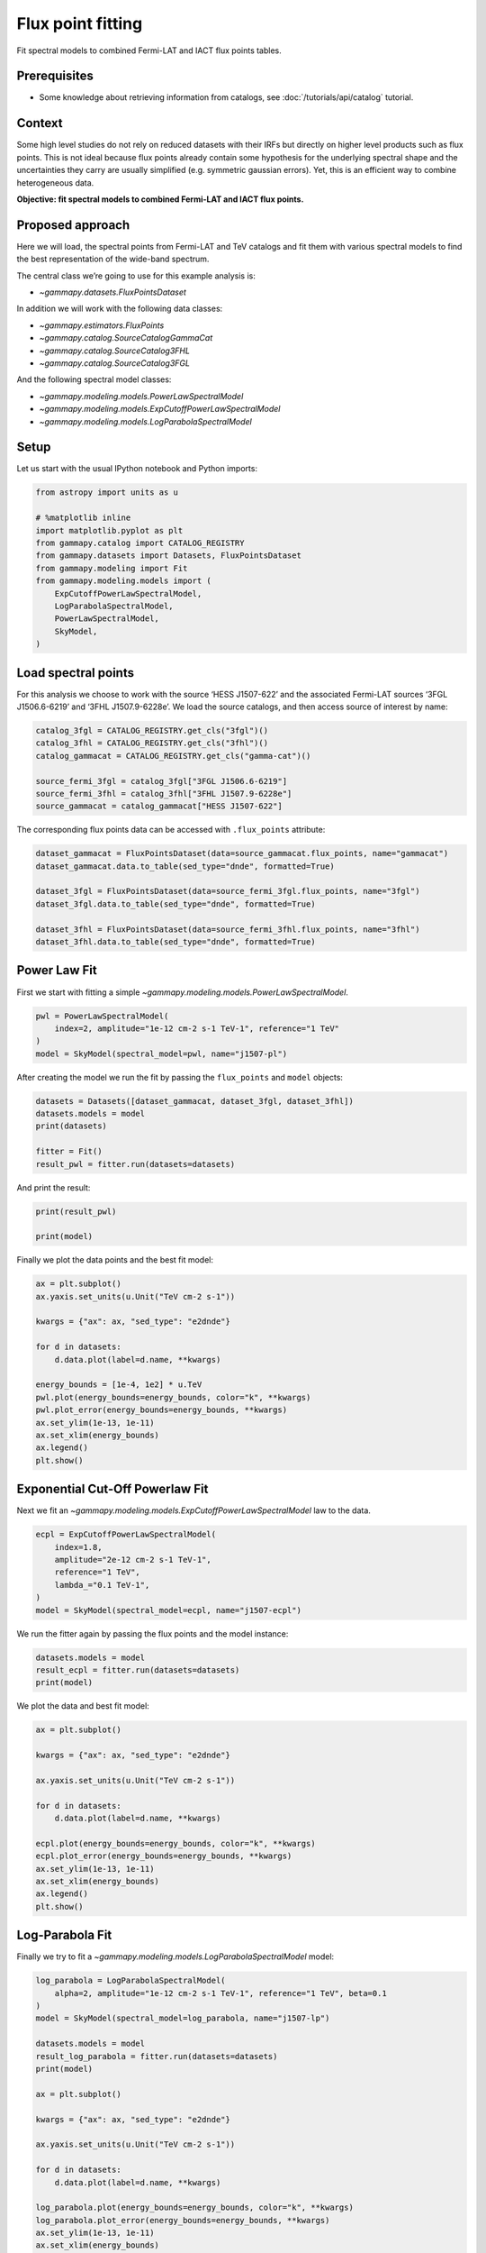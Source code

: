 
.. DO NOT EDIT.
.. THIS FILE WAS AUTOMATICALLY GENERATED BY SPHINX-GALLERY.
.. TO MAKE CHANGES, EDIT THE SOURCE PYTHON FILE:
.. "tutorials/analysis-1d/sed_fitting.py"
.. LINE NUMBERS ARE GIVEN BELOW.

.. only:: html

    .. note::
        :class: sphx-glr-download-link-note

        :ref:`Go to the end <sphx_glr_download_tutorials_analysis-1d_sed_fitting.py>`
        to download the full example code. or to run this example in your browser via Binder

.. rst-class:: sphx-glr-example-title

.. _sphx_glr_tutorials_analysis-1d_sed_fitting.py:


Flux point fitting
==================

Fit spectral models to combined Fermi-LAT and IACT flux points tables.


Prerequisites
-------------

-  Some knowledge about retrieving information from catalogs, see :doc:`/tutorials/api/catalog` tutorial.

Context
-------

Some high level studies do not rely on reduced datasets with their IRFs
but directly on higher level products such as flux points. This is not
ideal because flux points already contain some hypothesis for the
underlying spectral shape and the uncertainties they carry are usually
simplified (e.g. symmetric gaussian errors). Yet, this is an efficient
way to combine heterogeneous data.

**Objective: fit spectral models to combined Fermi-LAT and IACT flux
points.**

Proposed approach
-----------------

Here we will load, the spectral points from Fermi-LAT and TeV catalogs
and fit them with various spectral models to find the best
representation of the wide-band spectrum.

The central class we’re going to use for this example analysis is:

-  `~gammapy.datasets.FluxPointsDataset`

In addition we will work with the following data classes:

-  `~gammapy.estimators.FluxPoints`
-  `~gammapy.catalog.SourceCatalogGammaCat`
-  `~gammapy.catalog.SourceCatalog3FHL`
-  `~gammapy.catalog.SourceCatalog3FGL`

And the following spectral model classes:

-  `~gammapy.modeling.models.PowerLawSpectralModel`
-  `~gammapy.modeling.models.ExpCutoffPowerLawSpectralModel`
-  `~gammapy.modeling.models.LogParabolaSpectralModel`

.. GENERATED FROM PYTHON SOURCE LINES 53-58

Setup
-----

Let us start with the usual IPython notebook and Python imports:


.. GENERATED FROM PYTHON SOURCE LINES 58-73

.. code-block:: Python


    from astropy import units as u

    # %matplotlib inline
    import matplotlib.pyplot as plt
    from gammapy.catalog import CATALOG_REGISTRY
    from gammapy.datasets import Datasets, FluxPointsDataset
    from gammapy.modeling import Fit
    from gammapy.modeling.models import (
        ExpCutoffPowerLawSpectralModel,
        LogParabolaSpectralModel,
        PowerLawSpectralModel,
        SkyModel,
    )








.. GENERATED FROM PYTHON SOURCE LINES 74-82

Load spectral points
--------------------

For this analysis we choose to work with the source ‘HESS J1507-622’ and
the associated Fermi-LAT sources ‘3FGL J1506.6-6219’ and ‘3FHL
J1507.9-6228e’. We load the source catalogs, and then access source of
interest by name:


.. GENERATED FROM PYTHON SOURCE LINES 82-92

.. code-block:: Python


    catalog_3fgl = CATALOG_REGISTRY.get_cls("3fgl")()
    catalog_3fhl = CATALOG_REGISTRY.get_cls("3fhl")()
    catalog_gammacat = CATALOG_REGISTRY.get_cls("gamma-cat")()

    source_fermi_3fgl = catalog_3fgl["3FGL J1506.6-6219"]
    source_fermi_3fhl = catalog_3fhl["3FHL J1507.9-6228e"]
    source_gammacat = catalog_gammacat["HESS J1507-622"]









.. GENERATED FROM PYTHON SOURCE LINES 93-96

The corresponding flux points data can be accessed with ``.flux_points``
attribute:


.. GENERATED FROM PYTHON SOURCE LINES 96-107

.. code-block:: Python


    dataset_gammacat = FluxPointsDataset(data=source_gammacat.flux_points, name="gammacat")
    dataset_gammacat.data.to_table(sed_type="dnde", formatted=True)

    dataset_3fgl = FluxPointsDataset(data=source_fermi_3fgl.flux_points, name="3fgl")
    dataset_3fgl.data.to_table(sed_type="dnde", formatted=True)

    dataset_3fhl = FluxPointsDataset(data=source_fermi_3fhl.flux_points, name="3fhl")
    dataset_3fhl.data.to_table(sed_type="dnde", formatted=True)







.. raw:: html

    <div class="output_subarea output_html rendered_html output_result">
    <div><i>Table length=5</i>
    <table id="table6547901520" class="table-striped table-bordered table-condensed">
    <thead><tr><th>e_ref</th><th>e_min</th><th>e_max</th><th>dnde</th><th>dnde_errp</th><th>dnde_errn</th><th>dnde_ul</th><th>sqrt_ts</th><th>is_ul</th></tr></thead>
    <thead><tr><th>GeV</th><th>GeV</th><th>GeV</th><th>1 / (GeV s cm2)</th><th>1 / (GeV s cm2)</th><th>1 / (GeV s cm2)</th><th>1 / (GeV s cm2)</th><th></th><th></th></tr></thead>
    <thead><tr><th>float64</th><th>float64</th><th>float64</th><th>float64</th><th>float64</th><th>float64</th><th>float64</th><th>float32</th><th>bool</th></tr></thead>
    <tr><td>14.142</td><td>10.000</td><td>20.000</td><td>9.288e-12</td><td>2.343e-12</td><td>2.128e-12</td><td>nan</td><td>5.660</td><td>False</td></tr>
    <tr><td>31.623</td><td>20.000</td><td>50.000</td><td>2.777e-12</td><td>6.572e-13</td><td>5.818e-13</td><td>nan</td><td>6.940</td><td>False</td></tr>
    <tr><td>86.603</td><td>50.000</td><td>150.000</td><td>2.335e-13</td><td>1.055e-13</td><td>8.554e-14</td><td>nan</td><td>3.835</td><td>False</td></tr>
    <tr><td>273.861</td><td>150.000</td><td>500.000</td><td>6.411e-14</td><td>2.697e-14</td><td>2.133e-14</td><td>nan</td><td>5.697</td><td>False</td></tr>
    <tr><td>1000.000</td><td>500.000</td><td>2000.000</td><td>9.188e-21</td><td>4.034e-15</td><td>nan</td><td>8.068e-15</td><td>0.000</td><td>True</td></tr>
    </table></div>
    </div>
    <br />
    <br />

.. GENERATED FROM PYTHON SOURCE LINES 108-114

Power Law Fit
-------------

First we start with fitting a simple
`~gammapy.modeling.models.PowerLawSpectralModel`.


.. GENERATED FROM PYTHON SOURCE LINES 114-121

.. code-block:: Python


    pwl = PowerLawSpectralModel(
        index=2, amplitude="1e-12 cm-2 s-1 TeV-1", reference="1 TeV"
    )
    model = SkyModel(spectral_model=pwl, name="j1507-pl")









.. GENERATED FROM PYTHON SOURCE LINES 122-125

After creating the model we run the fit by passing the ``flux_points``
and ``model`` objects:


.. GENERATED FROM PYTHON SOURCE LINES 125-134

.. code-block:: Python


    datasets = Datasets([dataset_gammacat, dataset_3fgl, dataset_3fhl])
    datasets.models = model
    print(datasets)

    fitter = Fit()
    result_pwl = fitter.run(datasets=datasets)






.. rst-class:: sphx-glr-script-out

 .. code-block:: none

    Datasets
    --------

    Dataset 0: 

      Type       : FluxPointsDataset
      Name       : gammacat
      Instrument : 
      Models     : ['j1507-pl']

    Dataset 1: 

      Type       : FluxPointsDataset
      Name       : 3fgl
      Instrument : 
      Models     : ['j1507-pl']

    Dataset 2: 

      Type       : FluxPointsDataset
      Name       : 3fhl
      Instrument : 
      Models     : ['j1507-pl']






.. GENERATED FROM PYTHON SOURCE LINES 135-137

And print the result:


.. GENERATED FROM PYTHON SOURCE LINES 137-143

.. code-block:: Python


    print(result_pwl)

    print(model)






.. rst-class:: sphx-glr-script-out

 .. code-block:: none

    OptimizeResult

            backend    : minuit
            method     : migrad
            success    : True
            message    : Optimization terminated successfully.
            nfev       : 40
            total stat : 28.29

    CovarianceResult

            backend    : minuit
            method     : hesse
            success    : True
            message    : Hesse terminated successfully.

    SkyModel

      Name                      : j1507-pl
      Datasets names            : None
      Spectral model type       : PowerLawSpectralModel
      Spatial  model type       : 
      Temporal model type       : 
      Parameters:
        index                         :      1.985   +/-    0.03             
        amplitude                     :   1.28e-12   +/- 1.6e-13 1 / (TeV s cm2)
        reference             (frozen):      1.000       TeV         






.. GENERATED FROM PYTHON SOURCE LINES 144-146

Finally we plot the data points and the best fit model:


.. GENERATED FROM PYTHON SOURCE LINES 146-164

.. code-block:: Python


    ax = plt.subplot()
    ax.yaxis.set_units(u.Unit("TeV cm-2 s-1"))

    kwargs = {"ax": ax, "sed_type": "e2dnde"}

    for d in datasets:
        d.data.plot(label=d.name, **kwargs)

    energy_bounds = [1e-4, 1e2] * u.TeV
    pwl.plot(energy_bounds=energy_bounds, color="k", **kwargs)
    pwl.plot_error(energy_bounds=energy_bounds, **kwargs)
    ax.set_ylim(1e-13, 1e-11)
    ax.set_xlim(energy_bounds)
    ax.legend()
    plt.show()





.. image-sg:: /tutorials/analysis-1d/images/sphx_glr_sed_fitting_001.png
   :alt: sed fitting
   :srcset: /tutorials/analysis-1d/images/sphx_glr_sed_fitting_001.png
   :class: sphx-glr-single-img





.. GENERATED FROM PYTHON SOURCE LINES 165-172

Exponential Cut-Off Powerlaw Fit
--------------------------------

Next we fit an
`~gammapy.modeling.models.ExpCutoffPowerLawSpectralModel` law to the
data.


.. GENERATED FROM PYTHON SOURCE LINES 172-182

.. code-block:: Python


    ecpl = ExpCutoffPowerLawSpectralModel(
        index=1.8,
        amplitude="2e-12 cm-2 s-1 TeV-1",
        reference="1 TeV",
        lambda_="0.1 TeV-1",
    )
    model = SkyModel(spectral_model=ecpl, name="j1507-ecpl")









.. GENERATED FROM PYTHON SOURCE LINES 183-186

We run the fitter again by passing the flux points and the model
instance:


.. GENERATED FROM PYTHON SOURCE LINES 186-192

.. code-block:: Python


    datasets.models = model
    result_ecpl = fitter.run(datasets=datasets)
    print(model)






.. rst-class:: sphx-glr-script-out

 .. code-block:: none

    SkyModel

      Name                      : j1507-ecpl
      Datasets names            : None
      Spectral model type       : ExpCutoffPowerLawSpectralModel
      Spatial  model type       : 
      Temporal model type       : 
      Parameters:
        index                         :      1.894   +/-    0.05             
        amplitude                     :   1.96e-12   +/- 3.9e-13 1 / (TeV s cm2)
        reference             (frozen):      1.000       TeV         
        lambda_                       :      0.078   +/-    0.05 1 / TeV     
        alpha                 (frozen):      1.000                   






.. GENERATED FROM PYTHON SOURCE LINES 193-195

We plot the data and best fit model:


.. GENERATED FROM PYTHON SOURCE LINES 195-212

.. code-block:: Python


    ax = plt.subplot()

    kwargs = {"ax": ax, "sed_type": "e2dnde"}

    ax.yaxis.set_units(u.Unit("TeV cm-2 s-1"))

    for d in datasets:
        d.data.plot(label=d.name, **kwargs)

    ecpl.plot(energy_bounds=energy_bounds, color="k", **kwargs)
    ecpl.plot_error(energy_bounds=energy_bounds, **kwargs)
    ax.set_ylim(1e-13, 1e-11)
    ax.set_xlim(energy_bounds)
    ax.legend()
    plt.show()




.. image-sg:: /tutorials/analysis-1d/images/sphx_glr_sed_fitting_002.png
   :alt: sed fitting
   :srcset: /tutorials/analysis-1d/images/sphx_glr_sed_fitting_002.png
   :class: sphx-glr-single-img





.. GENERATED FROM PYTHON SOURCE LINES 213-219

Log-Parabola Fit
----------------

Finally we try to fit a
`~gammapy.modeling.models.LogParabolaSpectralModel` model:


.. GENERATED FROM PYTHON SOURCE LINES 219-245

.. code-block:: Python


    log_parabola = LogParabolaSpectralModel(
        alpha=2, amplitude="1e-12 cm-2 s-1 TeV-1", reference="1 TeV", beta=0.1
    )
    model = SkyModel(spectral_model=log_parabola, name="j1507-lp")

    datasets.models = model
    result_log_parabola = fitter.run(datasets=datasets)
    print(model)

    ax = plt.subplot()

    kwargs = {"ax": ax, "sed_type": "e2dnde"}

    ax.yaxis.set_units(u.Unit("TeV cm-2 s-1"))

    for d in datasets:
        d.data.plot(label=d.name, **kwargs)

    log_parabola.plot(energy_bounds=energy_bounds, color="k", **kwargs)
    log_parabola.plot_error(energy_bounds=energy_bounds, **kwargs)
    ax.set_ylim(1e-13, 1e-11)
    ax.set_xlim(energy_bounds)
    ax.legend()
    plt.show()




.. image-sg:: /tutorials/analysis-1d/images/sphx_glr_sed_fitting_003.png
   :alt: sed fitting
   :srcset: /tutorials/analysis-1d/images/sphx_glr_sed_fitting_003.png
   :class: sphx-glr-single-img


.. rst-class:: sphx-glr-script-out

 .. code-block:: none

    SkyModel

      Name                      : j1507-lp
      Datasets names            : None
      Spectral model type       : LogParabolaSpectralModel
      Spatial  model type       : 
      Temporal model type       : 
      Parameters:
        amplitude                     :   1.88e-12   +/- 2.8e-13 1 / (TeV s cm2)
        reference             (frozen):      1.000       TeV         
        alpha                         :      2.144   +/-    0.07             
        beta                          :      0.049   +/-    0.02             






.. GENERATED FROM PYTHON SOURCE LINES 246-256

Exercises
---------

-  Fit a `~gammapy.modeling.models.PowerLaw2SpectralModel` and
   `~gammapy.modeling.models.ExpCutoffPowerLaw3FGLSpectralModel` to
   the same data.
-  Fit a `~gammapy.modeling.models.ExpCutoffPowerLawSpectralModel`
   model to Vela X (‘HESS J0835-455’) only and check if the best fit
   values correspond to the values given in the Gammacat catalog


.. GENERATED FROM PYTHON SOURCE LINES 259-271

What next?
----------

This was an introduction to SED fitting in Gammapy.

-  If you would like to learn how to perform a full Poisson maximum
   likelihood spectral fit, please check out the
   :doc:`/tutorials/analysis-1d/spectral_analysis` tutorial.
-  To learn how to combine heterogeneous datasets to perform a
   multi-instrument forward-folding fit see the
   :doc:`/tutorials/analysis-3d/analysis_mwl` tutorial.



.. _sphx_glr_download_tutorials_analysis-1d_sed_fitting.py:

.. only:: html

  .. container:: sphx-glr-footer sphx-glr-footer-example

    .. container:: binder-badge

      .. image:: images/binder_badge_logo.svg
        :target: https://mybinder.org/v2/gh/gammapy/gammapy-webpage/main?urlpath=lab/tree/notebooks/dev/tutorials/analysis-1d/sed_fitting.ipynb
        :alt: Launch binder
        :width: 150 px

    .. container:: sphx-glr-download sphx-glr-download-jupyter

      :download:`Download Jupyter notebook: sed_fitting.ipynb <sed_fitting.ipynb>`

    .. container:: sphx-glr-download sphx-glr-download-python

      :download:`Download Python source code: sed_fitting.py <sed_fitting.py>`


.. only:: html

 .. rst-class:: sphx-glr-signature

    `Gallery generated by Sphinx-Gallery <https://sphinx-gallery.github.io>`_

